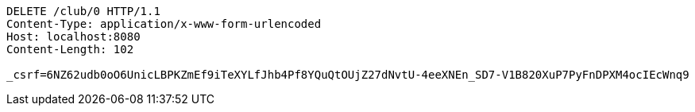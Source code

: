 [source,http,options="nowrap"]
----
DELETE /club/0 HTTP/1.1
Content-Type: application/x-www-form-urlencoded
Host: localhost:8080
Content-Length: 102

_csrf=6NZ62udb0oO6UnicLBPKZmEf9iTeXYLfJhb4Pf8YQuQtOUjZ27dNvtU-4eeXNEn_SD7-V1B820XuP7PyFnDPXM4ocIEcWnq9
----